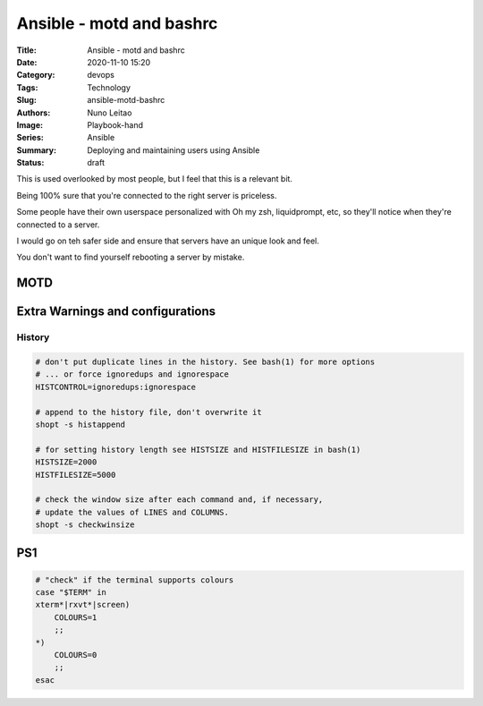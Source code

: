 Ansible - motd and bashrc
#########################

:Title: Ansible - motd and bashrc
:Date: 2020-11-10 15:20
:Category: devops
:Tags: Technology
:Slug: ansible-motd-bashrc
:Authors: Nuno Leitao
:Image: Playbook-hand
:Series: Ansible
:Summary: Deploying and maintaining users using Ansible 
:Status: draft


This is used overlooked by most people, but I feel that this is a relevant bit.

Being 100% sure that you're connected to the right server is priceless.

Some people have their own userspace personalized with Oh my zsh, liquidprompt,
etc, so they'll notice when they're connected to a server.

I would go on teh safer side and ensure that servers have an unique look and
feel.

You don't want to find yourself rebooting a server by mistake.

MOTD
====

Extra Warnings and configurations
=================================

History
-------



.. code-block:: SHELL

    # don't put duplicate lines in the history. See bash(1) for more options
    # ... or force ignoredups and ignorespace
    HISTCONTROL=ignoredups:ignorespace
    
    # append to the history file, don't overwrite it
    shopt -s histappend
    
    # for setting history length see HISTSIZE and HISTFILESIZE in bash(1)
    HISTSIZE=2000
    HISTFILESIZE=5000
    
    # check the window size after each command and, if necessary,
    # update the values of LINES and COLUMNS.
    shopt -s checkwinsize



PS1
===


.. code-block:: SHELL

    # "check" if the terminal supports colours
    case "$TERM" in
    xterm*|rxvt*|screen)
        COLOURS=1
        ;;
    *)
    	COLOURS=0
        ;;
    esac



